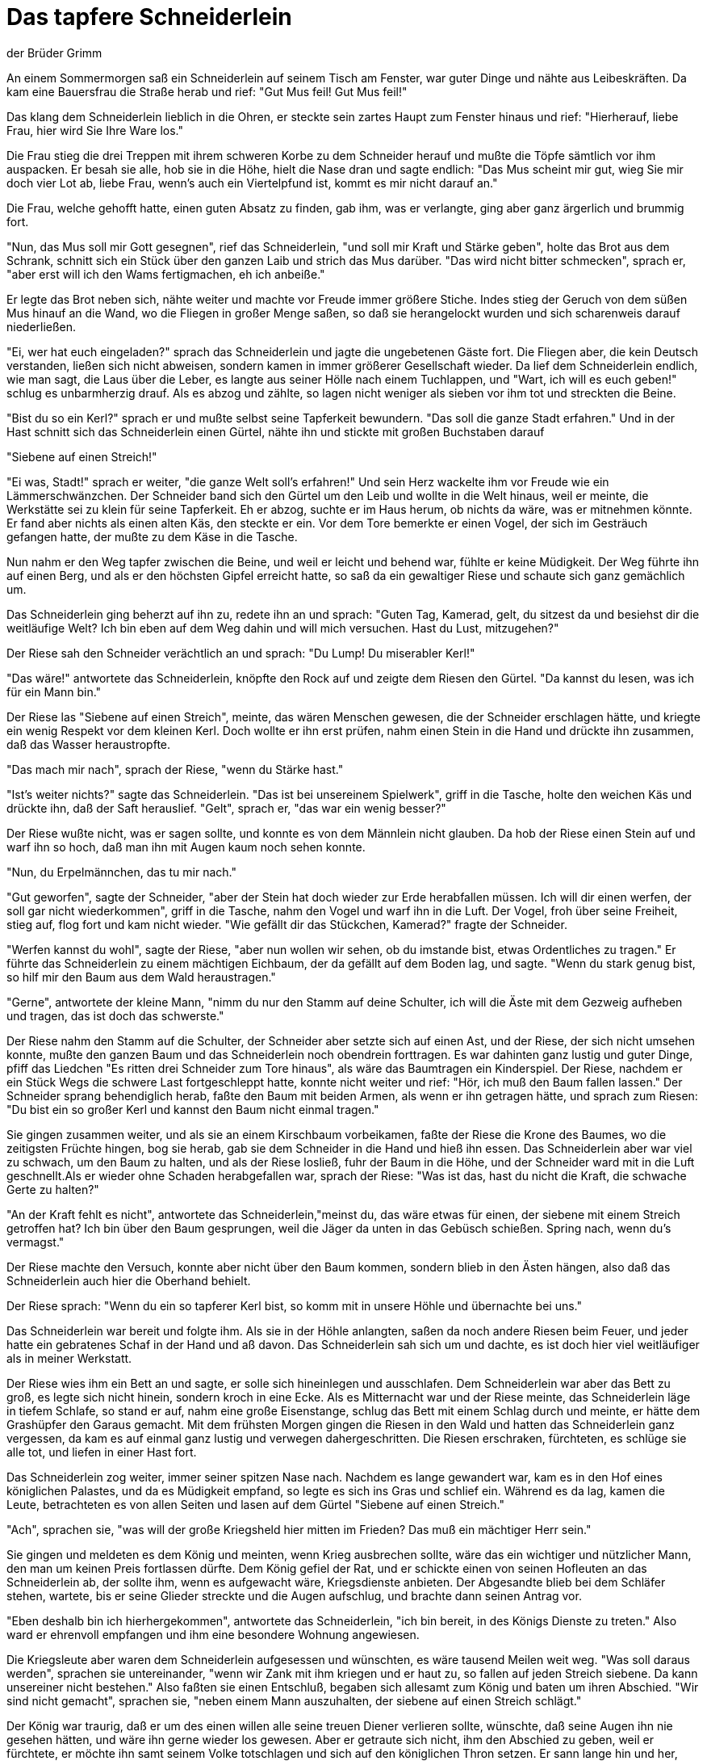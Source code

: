 = Das tapfere Schneiderlein
der Brüder Grimm
:taken_from: https://archive.vcu.edu/germanstories/grimm/schneider.html (2024-05-07)
:license: https://creativecommons.org/licenses/by-nc/3.0/


An einem Sommermorgen saß ein Schneiderlein auf seinem Tisch am Fenster, war guter Dinge und nähte aus Leibeskräften. Da kam eine Bauersfrau die Straße herab und rief: "Gut Mus feil! Gut Mus feil!"

Das klang dem Schneiderlein lieblich in die Ohren, er steckte sein zartes Haupt zum Fenster hinaus und rief: "Hierherauf, liebe Frau, hier wird Sie Ihre Ware los."

Die Frau stieg die drei Treppen mit ihrem schweren Korbe zu dem Schneider herauf und mußte die Töpfe sämtlich vor ihm auspacken. Er besah sie alle, hob sie in die Höhe, hielt die Nase dran und sagte endlich: "Das Mus scheint mir gut, wieg Sie mir doch vier Lot ab, liebe Frau, wenn's auch ein Viertelpfund ist, kommt es mir nicht darauf an."

Die Frau, welche gehofft hatte, einen guten Absatz zu finden, gab ihm, was er verlangte, ging aber ganz ärgerlich und brummig fort.

"Nun, das Mus soll mir Gott gesegnen", rief das Schneiderlein, "und soll mir Kraft und Stärke geben", holte das Brot aus dem Schrank, schnitt sich ein Stück über den ganzen Laib und strich das Mus darüber. "Das wird nicht bitter schmecken", sprach er, "aber erst will ich den Wams fertigmachen, eh ich anbeiße."

Er legte das Brot neben sich, nähte weiter und machte vor Freude immer größere Stiche. Indes stieg der Geruch von dem süßen Mus hinauf an die Wand, wo die Fliegen in großer Menge saßen, so daß sie herangelockt wurden und sich scharenweis darauf niederließen.

"Ei, wer hat euch eingeladen?" sprach das Schneiderlein und jagte die ungebetenen Gäste fort. Die Fliegen aber, die kein Deutsch verstanden, ließen sich nicht abweisen, sondern kamen in immer größerer Gesellschaft wieder. Da lief dem Schneiderlein endlich, wie man sagt, die Laus über die Leber, es langte aus seiner Hölle nach einem Tuchlappen, und "Wart, ich will es euch geben!" schlug es unbarmherzig drauf. Als es abzog und zählte, so lagen nicht weniger als sieben vor ihm tot und streckten die Beine.

"Bist du so ein Kerl?" sprach er und mußte selbst seine Tapferkeit bewundern. "Das soll die ganze Stadt erfahren." Und in der Hast schnitt sich das Schneiderlein einen Gürtel, nähte ihn und stickte mit großen Buchstaben darauf

"Siebene auf einen Streich!"

"Ei was, Stadt!" sprach er weiter, "die ganze Welt soll's erfahren!" Und sein Herz wackelte ihm vor Freude wie ein Lämmerschwänzchen. Der Schneider band sich den Gürtel um den Leib und wollte in die Welt hinaus, weil er meinte, die Werkstätte sei zu klein für seine Tapferkeit. Eh er abzog, suchte er im Haus herum, ob nichts da wäre, was er mitnehmen könnte. Er fand aber nichts als einen alten Käs, den steckte er ein. Vor dem Tore bemerkte er einen Vogel, der sich im Gesträuch gefangen hatte, der mußte zu dem Käse in die Tasche.

Nun nahm er den Weg tapfer zwischen die Beine, und weil er leicht und behend war, fühlte er keine Müdigkeit. Der Weg führte ihn auf einen Berg, und als er den höchsten Gipfel erreicht hatte, so saß da ein gewaltiger Riese und schaute sich ganz gemächlich um.

Das Schneiderlein ging beherzt auf ihn zu, redete ihn an und sprach: "Guten Tag, Kamerad, gelt, du sitzest da und besiehst dir die weitläufige Welt? Ich bin eben auf dem Weg dahin und will mich versuchen. Hast du Lust, mitzugehen?"

Der Riese sah den Schneider verächtlich an und sprach: "Du Lump! Du miserabler Kerl!"

"Das wäre!" antwortete das Schneiderlein, knöpfte den Rock auf und zeigte dem Riesen den Gürtel. "Da kannst du lesen, was ich für ein Mann bin."

Der Riese las "Siebene auf einen Streich", meinte, das wären Menschen gewesen, die der Schneider erschlagen hätte, und kriegte ein wenig Respekt vor dem kleinen Kerl. Doch wollte er ihn erst prüfen, nahm einen Stein in die Hand und drückte ihn zusammen, daß das Wasser heraustropfte.

"Das mach mir nach", sprach der Riese, "wenn du Stärke hast."

"Ist's weiter nichts?" sagte das Schneiderlein. "Das ist bei unsereinem Spielwerk", griff in die Tasche, holte den weichen Käs und drückte ihn, daß der Saft herauslief. "Gelt", sprach er, "das war ein wenig besser?"

Der Riese wußte nicht, was er sagen sollte, und konnte es von dem Männlein nicht glauben. Da hob der Riese einen Stein auf und warf ihn so hoch, daß man ihn mit Augen kaum noch sehen konnte.

"Nun, du Erpelmännchen, das tu mir nach."

"Gut geworfen", sagte der Schneider, "aber der Stein hat doch wieder zur Erde herabfallen müssen. Ich will dir einen werfen, der soll gar nicht wiederkommen", griff in die Tasche, nahm den Vogel und warf ihn in die Luft. Der Vogel, froh über seine Freiheit, stieg auf, flog fort und kam nicht wieder. "Wie gefällt dir das Stückchen, Kamerad?" fragte der Schneider.

"Werfen kannst du wohl", sagte der Riese, "aber nun wollen wir sehen, ob du imstande bist, etwas Ordentliches zu tragen." Er führte das Schneiderlein zu einem mächtigen Eichbaum, der da gefällt auf dem Boden lag, und sagte. "Wenn du stark genug bist, so hilf mir den Baum aus dem Wald heraustragen."

"Gerne", antwortete der kleine Mann, "nimm du nur den Stamm auf deine Schulter, ich will die Äste mit dem Gezweig aufheben und tragen, das ist doch das schwerste."

Der Riese nahm den Stamm auf die Schulter, der Schneider aber setzte sich auf einen Ast, und der Riese, der sich nicht umsehen konnte, mußte den ganzen Baum und das Schneiderlein noch obendrein forttragen. Es war dahinten ganz lustig und guter Dinge, pfiff das Liedchen "Es ritten drei Schneider zum Tore hinaus", als wäre das Baumtragen ein Kinderspiel. Der Riese, nachdem er ein Stück Wegs die schwere Last fortgeschleppt hatte, konnte nicht weiter und rief: "Hör, ich muß den Baum fallen lassen." Der Schneider sprang behendiglich herab, faßte den Baum mit beiden Armen, als wenn er ihn getragen hätte, und sprach zum Riesen: "Du bist ein so großer Kerl und kannst den Baum nicht einmal tragen."

Sie gingen zusammen weiter, und als sie an einem Kirschbaum vorbeikamen, faßte der Riese die Krone des Baumes, wo die zeitigsten Früchte hingen, bog sie herab, gab sie dem Schneider in die Hand und hieß ihn essen. Das Schneiderlein aber war viel zu schwach, um den Baum zu halten, und als der Riese losließ, fuhr der Baum in die Höhe, und der Schneider ward mit in die Luft geschnellt.Als er wieder ohne Schaden herabgefallen war, sprach der Riese: "Was ist das, hast du nicht die Kraft, die schwache Gerte zu halten?"

"An der Kraft fehlt es nicht", antwortete das Schneiderlein,"meinst du, das wäre etwas für einen, der siebene mit einem Streich getroffen hat? Ich bin über den Baum gesprungen, weil die Jäger da unten in das Gebüsch schießen. Spring nach, wenn du's vermagst."

Der Riese machte den Versuch, konnte aber nicht über den Baum kommen, sondern blieb in den Ästen hängen, also daß das Schneiderlein auch hier die Oberhand behielt.

Der Riese sprach: "Wenn du ein so tapferer Kerl bist, so komm mit in unsere Höhle und übernachte bei uns."

Das Schneiderlein war bereit und folgte ihm. Als sie in der Höhle anlangten, saßen da noch andere Riesen beim Feuer, und jeder hatte ein gebratenes Schaf in der Hand und aß davon. Das Schneiderlein sah sich um und dachte, es ist doch hier viel weitläufiger als in meiner Werkstatt.

Der Riese wies ihm ein Bett an und sagte, er solle sich hineinlegen und ausschlafen. Dem Schneiderlein war aber das Bett zu groß, es legte sich nicht hinein, sondern kroch in eine Ecke. Als es Mitternacht war und der Riese meinte, das Schneiderlein läge in tiefem Schlafe, so stand er auf, nahm eine große Eisenstange, schlug das Bett mit einem Schlag durch und meinte, er hätte dem Grashüpfer den Garaus gemacht. Mit dem frühsten Morgen gingen die Riesen in den Wald und hatten das Schneiderlein ganz vergessen, da kam es auf einmal ganz lustig und verwegen dahergeschritten. Die Riesen erschraken, fürchteten, es schlüge sie alle tot, und liefen in einer Hast fort.

Das Schneiderlein zog weiter, immer seiner spitzen Nase nach. Nachdem es lange gewandert war, kam es in den Hof eines königlichen Palastes, und da es Müdigkeit empfand, so legte es sich ins Gras und schlief ein. Während es da lag, kamen die Leute, betrachteten es von allen Seiten und lasen auf dem Gürtel "Siebene auf einen Streich."

"Ach", sprachen sie, "was will der große Kriegsheld hier mitten im Frieden? Das muß ein mächtiger Herr sein."

Sie gingen und meldeten es dem König und meinten, wenn Krieg ausbrechen sollte, wäre das ein wichtiger und nützlicher Mann, den man um keinen Preis fortlassen dürfte. Dem König gefiel der Rat, und er schickte einen von seinen Hofleuten an das Schneiderlein ab, der sollte ihm, wenn es aufgewacht wäre, Kriegsdienste anbieten. Der Abgesandte blieb bei dem Schläfer stehen, wartete, bis er seine Glieder streckte und die Augen aufschlug, und brachte dann seinen Antrag vor.

"Eben deshalb bin ich hierhergekommen", antwortete das Schneiderlein, "ich bin bereit, in des Königs Dienste zu treten." Also ward er ehrenvoll empfangen und ihm eine besondere Wohnung angewiesen.

Die Kriegsleute aber waren dem Schneiderlein aufgesessen und wünschten, es wäre tausend Meilen weit weg. "Was soll daraus werden", sprachen sie untereinander, "wenn wir Zank mit ihm kriegen und er haut zu, so fallen auf jeden Streich siebene. Da kann unsereiner nicht bestehen." Also faßten sie einen Entschluß, begaben sich allesamt zum König und baten um ihren Abschied. "Wir sind nicht gemacht", sprachen sie, "neben einem Mann auszuhalten, der siebene auf einen Streich schlägt."

Der König war traurig, daß er um des einen willen alle seine treuen Diener verlieren sollte, wünschte, daß seine Augen ihn nie gesehen hätten, und wäre ihn gerne wieder los gewesen. Aber er getraute sich nicht, ihm den Abschied zu geben, weil er fürchtete, er möchte ihn samt seinem Volke totschlagen und sich auf den königlichen Thron setzen. Er sann lange hin und her, endlich fand er einen Rat. Er schickte zu dem Schneiderlein und ließ ihm sagen, weil er ein so großer Kriegsheld wäre, so wollte er ihm ein Anerbieten machen. In einem Walde seines Landes hausten zwei Riesen, die mit Rauben, Morden, Sengen und Brennen großen Schaden stifteten, niemand dürfte sich ihnen nahen, ohne sich in Lebensgefahr zu setzen. Wenn er diese beiden Riesen überwände und tötete, so wollte er ihm seine einzige Tochter zur Gemahlin geben und das halbe Königreich zur Ehesteuer; auch sollten hundert Reiter mitziehen und ihm Beistand leisten.

Das wäre so etwas für einen Mann, wie du bist, dachte das Schneiderlein, eine schöne Königstochter und ein halbes Königreich wird einem nicht alle Tage angeboten.

"O ja", gab er zur Antwort, "die Riesen will ich schon bändigen und habe die hundert Reiter dabei nicht nötig; wer siebene auf einen Streich trifft, braucht sich vor zweien nicht zu fürchten."

Das Schneiderlein zog aus, und die hundert Reiter folgten ihm. Als es zu dem Rand des Waldes kam, sprach es zu seinen Begleitern: "Bleibt hier nur halten, ich will schon allein mit den Riesen fertig werden."

Dann sprang er in den Wald hinein und schaute sich rechts und links um. Über ein Weilchen erblickte er beide Riesen: Sie lagen unter einem Baume und schliefen und schnarchten dabei, daß sich die Äste auf und nieder bogen. Das Schneiderlein, nicht faul, las beide Taschen voll Steine und stieg damit auf den Baum. Als es in der Mitte war, rutschte es auf einen Ast, bis es gerade über die Schläfer zu sitzen kam, und ließ dem einen Riesen einen Stein nach dem andern auf die Brust fallen.

Der Riese spürte lange nichts, doch endlich wachte er auf, stieß seinen Gesellen an und sprach: "Was schlägst du mich?"

"Du träumst", sagte der andere, "ich schlage dich nicht."

Sie legten sich wieder zum Schlaf, da warf der Schneider auf den zweiten einen Stein herab.

"Was soll das?" rief der andere. "Warum wirfst du mich?"

"Ich werfe dich nicht", antwortete der erste und brummte.

Sie zankten sich eine Weile herum, doch weil sie müde waren, ließen sie's gut sein, und die Augen fielen ihnen wieder zu. Das Schneiderlein fing sein Spiel von neuem an, suchte den dicksten Stein aus und warf ihn dem ersten Riesen mit aller Gewalt auf die Brust.

"Das ist zu arg!" schrie er, sprang wie ein Unsinniger auf und stieß seinen Gesellen wider den Baum, daß dieser zitterte. Der andere zahlte mit gleicher Münze, und sie gerieten in solche Wut, daß sie Bäume ausrissen, aufeinander losschlugen, so lange, bis sie endlich beide zugleich tot auf die Erde fielen. Nun sprang das Schneiderlein herab.

"Ein Glück nur", sprach es, "daß sie den Baum, auf dem ich saß, nicht ausgerissen haben, sonst hätte ich wie ein Eichhörnchen auf einen andern springen müssen: Doch unsereiner ist flüchtig!" Es zog sein Schwert und versetzte jedem ein paar tüchtige Hiebe in die Brust, dann ging es hinaus zu den Reitern und sprach: "Die Arbeit ist getan, ich habe beiden den Garaus gemacht; aber hart ist es hergegangen, sie haben in der Not Bäume ausgerissen und sich gewehrt, doch das hilft alles nichts, wenn einer kommt wie ich, der siebene auf einen Streich schlägt."

"Seid Ihr denn nicht verwundet?" fragten die Reiter.

"Das hat gute Wege", antwortete der Schneider, "kein Haar haben sie mir gekrümmt."

Die Reiter wollten ihm keinen Glauben beimessen und ritten in den Wald hinein: Da fanden sie die Riesen in ihrem Blute schwimmen, und ringsherum lagen die ausgerissenen Bäume. Das Schneiderlein verlangte von dem König die versprochene Belohnung, den aber reute sein Versprechen, und er sann aufs neue, wie er sich den Helden vom Halse schaffen könnte.

"Ehe du meine Tochter und das halbe Reich erhältst", sprach er zu ihm, "mußt du noch eine Heldentat vollbringen. In dem Walde läuft ein Einhorn, das großen Schaden anrichtet. Das mußt du erst einfangen."

"Vor einem Einhorne fürchte ich mich noch weniger als vor zwei Riesen; siebene auf einen Streich, das ist meine Sache."

Er nahm sich einen Strick und eine Axt mit, ging hinaus in den Wald und hieß abermals die, welche ihm zugeordnet waren, außen warten. Er brauchte nicht lange zu suchen, das Einhorn kam bald daher und sprang geradezu auf den Schneider los, als wollte es ihn ohne Umstände aufspießen. "Sachte, sachte", sprach er, "so geschwind geht das nicht", blieb stehen und wartete, bis das Tier ganz nahe war, dann sprang er behendiglich hinter den Baum. Das Einhorn rannte mit aller Kraft gegen den Baum und spießte sein Horn so fest in den Stamm, daß es nicht Kraft genug hatte, es wieder herauszuziehen, und so war es gefangen. "Jetzt hab ich das Vöglein", sagte der Schneider, kam hinter dem Baum hervor, legte dem Einhorn den Strick erst um den Hals, dann hieb er mit der Axt das Horn aus dem Baum, und als alles in Ordnung war, führte er das Tier ab und brachte es dem König.

Der König wollte ihm den verheißenen Lohn noch nicht gewähren und machte eine dritte Forderung. Der Schneider sollte ihm vor der Hochzeit erst ein Wildschwein fangen, das in dem Wald großen Schaden tat; die Jäger sollten ihm Beistand leisten.

"Gerne", sprach der Schneider, "das ist ein Kinderspiel."

Die Jäger nahm er nicht mit in den Wald, und sie waren's wohl zufrieden, denn das Wildschwein hatte sie schon mehrmals so empfangen, daß sie keine Lust hatten, ihm nachzustellen.

Als das Schwein den Schneider erblickte, lief es mit schäumendem Munde und wetzenden Zähnen auf ihn zu und wollte ihn zur Erde werfen. Der flüchtige Held aber sprang in eine Kapelle, die in der Nähe war, und gleich oben zum Fenster in einem Satze wieder hinaus. Das Schwein war hinter ihm hergelaufen, er aber hüpfte außen herum und schlug die Tür hinter ihm zu; da war das wütende Tier gefangen, das viel zu schwer und unbehilflich war, um zu dem Fenster hinauszuspringen. Das Schneiderlein rief die Jäger herbei, die mußten den Gefangenen mit eigenen Augen sehen. Der Held aber begab sich zum Könige, der nun, er mochte wollen oder nicht, sein Versprechen halten mußte und ihm seine Tochter und das halbe Königreich übergab. Hätte er gewußt, daß kein Kriegsheld, sondern ein Schneiderlein vor ihm stand, es wäre ihm noch mehr zu Herzen gegangen. Die Hochzeit ward also mit großer Pracht und kleiner Freude gehalten und aus einem Schneider ein König gemacht.

Nach einiger Zeit hörte die junge Königin in der Nacht, wie ihr Gemahl im Traume sprach: "Junge, mach mir den Wams und flick mir die Hosen, oder ich will dir die Elle über die Ohren schlagen."

Da merkte sie, in welcher Gasse der junge Herr geboren war, klagte am anderen Morgen ihrem Vater ihr Leid und bat, er möchte ihr von dem Manne helfen, der nichts anderes als ein Schneider wäre.

Der König sprach ihr Trost zu und sagte: "Laß in der nächsten Nacht deine Schlafkammer offen, meine Diener sollen außen stehen und, wenn er eingeschlafen ist, hineingehen, ihn binden und auf ein Schiff tragen, das ihn in die weite Welt führt."

Die Frau war damit zufrieden, des Königs Waffenträger aber, der alles mit angehört hatte, war dem jungen Herrn gewogen und hinterbrachte ihm den ganzen Anschlag.

"Dem Ding will ich einen Riegel vorschieben", sagte das Schneiderlein. Abends legte es sich zu gewöhnlicher Zeit mit seiner Frau zu Bett. Als sie glaubte, er sei eingeschlafen, stand sie auf, öffnete die Tür und legte sich wieder. Das Schneiderlein, das sich nur stellte, als wenn es schliefe, fing an mit heller Stimme zu rufen: "Junge, mach mir den Wams und flick mir die Hosen, oder ich will dir die Elle über die Ohren schlagen! Ich habe siebene mit einem Streich getroffen, zwei Riesen getötet, ein Einhorn fortgeführt und ein Wildschwein gefangen und sollte mich vor denen fürchten, die draußen vor der Kammer stehen!"

Als diese den Schneider also sprechen hörten, überkam sie eine große Furcht, sie liefen, als wenn das wilde Heer hinter ihnen wäre, und keiner wollte sich mehr an ihn wagen. Also war und blieb das Schneiderlein sein Lebtag ein König.

